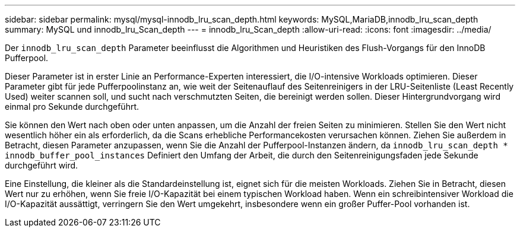 ---
sidebar: sidebar 
permalink: mysql/mysql-innodb_lru_scan_depth.html 
keywords: MySQL,MariaDB,innodb_lru_scan_depth 
summary: MySQL und innodb_lru_Scan_depth 
---
= innodb_lru_Scan_depth
:allow-uri-read: 
:icons: font
:imagesdir: ../media/


[role="lead"]
Der `innodb_lru_scan_depth` Parameter beeinflusst die Algorithmen und Heuristiken des Flush-Vorgangs für den InnoDB Pufferpool.

Dieser Parameter ist in erster Linie an Performance-Experten interessiert, die I/O-intensive Workloads optimieren. Dieser Parameter gibt für jede Pufferpoolinstanz an, wie weit der Seitenauflauf des Seitenreinigers in der LRU-Seitenliste (Least Recently Used) weiter scannen soll, und sucht nach verschmutzten Seiten, die bereinigt werden sollen. Dieser Hintergrundvorgang wird einmal pro Sekunde durchgeführt.

Sie können den Wert nach oben oder unten anpassen, um die Anzahl der freien Seiten zu minimieren. Stellen Sie den Wert nicht wesentlich höher ein als erforderlich, da die Scans erhebliche Performancekosten verursachen können. Ziehen Sie außerdem in Betracht, diesen Parameter anzupassen, wenn Sie die Anzahl der Pufferpool-Instanzen ändern, da `innodb_lru_scan_depth * innodb_buffer_pool_instances` Definiert den Umfang der Arbeit, die durch den Seitenreinigungsfaden jede Sekunde durchgeführt wird.

Eine Einstellung, die kleiner als die Standardeinstellung ist, eignet sich für die meisten Workloads. Ziehen Sie in Betracht, diesen Wert nur zu erhöhen, wenn Sie freie I/O-Kapazität bei einem typischen Workload haben. Wenn ein schreibintensiver Workload die I/O-Kapazität aussättigt, verringern Sie den Wert umgekehrt, insbesondere wenn ein großer Puffer-Pool vorhanden ist.
